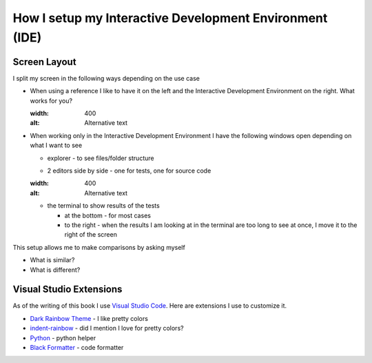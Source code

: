 
##########################################################
How I setup my Interactive Development Environment (IDE)
##########################################################

***************************
Screen Layout
***************************

I split my screen in the following ways depending on the use case

- When using a reference I like to have it on the left and the Interactive Development Environment on the right. What works for you?

  .. image:: path/filename.png
  :width: 400
  :alt: Alternative text

- When working only in the Interactive Development Environment I have the following windows open depending on what I want to see

  * explorer - to see files/folder structure
  * 2 editors side by side - one for tests, one for source code

    .. image:: path/filename.png
  :width: 400
  :alt: Alternative text
  * the terminal to show results of the tests

    - at the bottom - for most cases
    - to the right - when the results I am looking at in the terminal are too long to see at once, I move it to the right of the screen

This setup allows me to make comparisons by asking myself

* What is similar?
* What is different?

***************************
Visual Studio Extensions
***************************

As of the writing of this book I use `Visual Studio Code <https://code.visualstudio.com/download>`_. Here are extensions I use to customize it.

* `Dark Rainbow Theme <https://marketplace.visualstudio.com/items?itemName=DarkRainbow.darkrainbow>`_ - I like pretty colors
* `indent-rainbow <https://marketplace.visualstudio.com/items?itemName=oderwat.indent-rainbow>`_ - did I mention I love for pretty colors?
* `Python <https://marketplace.visualstudio.com/items?itemName=ms-python.python>`_ - python helper
* `Black Formatter <https://marketplace.visualstudio.com/items?itemName=ms-python.black-formatter>`_ - code formatter
